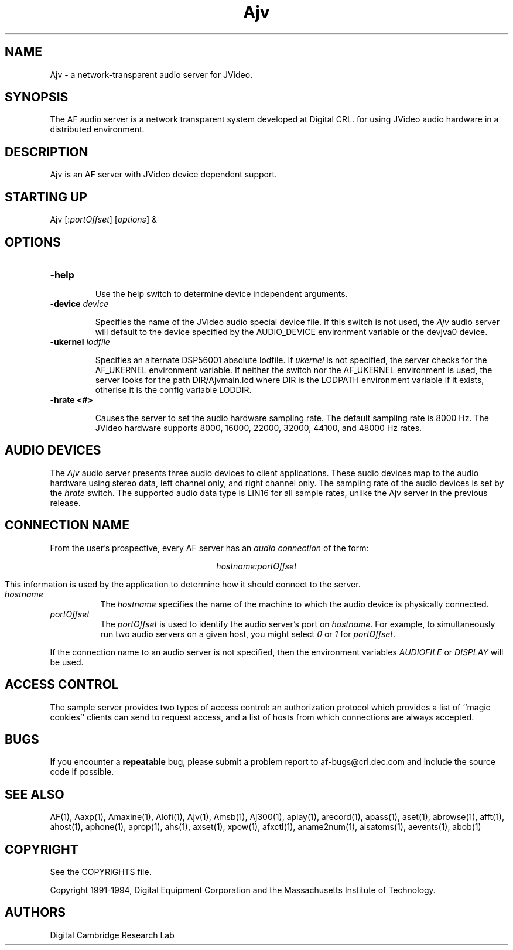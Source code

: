 .TH Ajv 1 "Release 1"  "AF Version 3"
.SH NAME
Ajv - a network-transparent audio server for JVideo.
.SH SYNOPSIS
.PP
The AF audio server
is a network transparent  system developed at Digital CRL.
for using JVideo audio hardware in a distributed environment.
.SH DESCRIPTION
.PP
Ajv is an AF server with JVideo device dependent support.
.SH STARTING UP
Ajv [:\fIportOffset\fP] [\fIoptions\fP] &
.SH OPTIONS
.TP
.B \-help
.IP 
Use the help switch to determine device independent arguments.
.TP
.B \-device \fIdevice\fP
.IP 
Specifies the name of the JVideo  audio special device file.
If this switch is not used, the \fIAjv\fP audio server will
default to the device specified by the
AUDIO_DEVICE environment variable or the \/dev\/jva0 device.
.TP
.B \-ukernel \fIlodfile\fP
.IP
Specifies an alternate DSP56001 absolute lodfile.
If \fIukernel\fP is not specified, the server 
checks for the AF_UKERNEL environment variable.
If neither the switch nor the AF_UKERNEL environment
is used, the server looks for 
the path DIR/Ajvmain.lod
where DIR is the LODPATH environment variable if it
exists, otherise it is the config variable LODDIR.
.TP
.B \-hrate <#>
.IP
Causes the server to set the audio hardware sampling rate.
The default sampling rate is 8000 Hz.  The JVideo hardware
supports 8000, 16000, 22000, 32000, 44100, and 48000 Hz rates.
.SH "AUDIO DEVICES"
.PP
The \fIAjv\fP audio server presents three audio devices to client
applications.  These audio devices map to the audio hardware
using stereo data, left channel only, and right channel only.
The sampling rate of the audio devices is set by the \fIhrate\fP
switch.  
The supported audio data type is LIN16 for all sample rates, unlike
the Ajv server in the previous release.
.SH "CONNECTION NAME"
.PP
From the user's prospective, every AF server has 
an \fIaudio connection\fP of the form:
.sp
.ce 1
\fIhostname:portOffset\fP
.sp
This information is used by the application to determine how it should
connect to the server.
.TP 8
.I hostname
The \fIhostname\fP specifies the name of the machine to which the 
audio device is physically connected.  
.TP 8
.I portOffset
The \fIportOffset\fP is used to identify
the audio server's port on \fIhostname\fP.
For example, to simultaneously run two audio servers on a given host,
you might select \fI0\fP or \fI1\fP for \fIportOffset\fP.
.PP
If the connection name to an audio server is not specified, 
then the environment variables \fIAUDIOFILE\fP or \fIDISPLAY\fP 
will be used.
.SH "ACCESS CONTROL"
The sample server provides two types of access control:  an authorization
protocol which provides a list of ``magic cookies'' clients can send to
request access, and a list of hosts from which connections are always
accepted.  
.SH BUGS
If you encounter a \fBrepeatable\fP bug, please 
submit a problem report to af-bugs@crl.dec.com and
include the source code if possible.
.SH "SEE ALSO"
.PP
AF(1), Aaxp(1), Amaxine(1), Alofi(1), Ajv(1), Amsb(1), Aj300(1), aplay(1), arecord(1),
apass(1), aset(1), abrowse(1), afft(1), ahost(1), aphone(1), aprop(1), ahs(1),
axset(1), xpow(1), afxctl(1), aname2num(1), alsatoms(1), aevents(1), abob(1)
.SH COPYRIGHT
.PP
See the COPYRIGHTS file.
.sp
Copyright 1991-1994, Digital Equipment Corporation and
the Massachusetts Institute of Technology.
.SH AUTHORS
Digital Cambridge Research Lab


